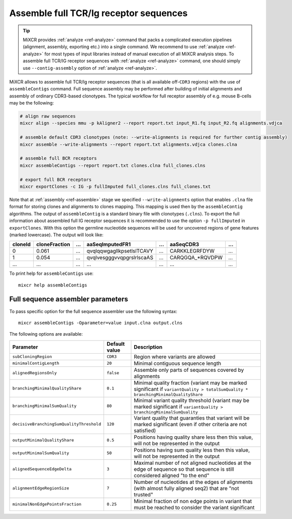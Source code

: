 .. |br| raw:: html

   <br />

.. _ref-assembleContigs:

Assemble full TCR/Ig receptor sequences
=======================================

.. tip:: 

  MiXCR provides :ref:`analyze <ref-analyze>` command that packs a complicated execution pipelines (alignment, assembly, exporting etc.) into a single command. We recommend to use :ref:`analyze <ref-analyze>` for most types of input libraries instead of manual execution of all MiXCR analysis steps. To assemble full TCR/IG receptor sequences with :ref:`analyze <ref-analyze>` command, one should simply use ``--contig-assembly`` option of :ref:`analyze <ref-analyze>`.

MiXCR allows to assemble full TCR/Ig receptor sequences (that is all available off-``CDR3`` regions) with the use of ``assembleContigs`` command. Full sequence assembly may be performed after building of initial alignments and assembly of ordinary CDR3-based clonotypes. The typical workflow for full receptor assembly of e.g. mouse B-cells may be the following:

.. code-block:: bash

    # align raw sequences 
    mixcr align --species mmu -p kAligner2 --report report.txt input_R1.fq input_R2.fq alignments.vdjca

    # assemble default CDR3 clonotypes (note: --write-alignments is required for further contig assembly)
    mixcr assemble --write-alignments --report report.txt alignments.vdjca clones.clna

    # assemble full BCR receptors
    mixcr assembleContigs --report report.txt clones.clna full_clones.clns

    # export full BCR receptors
    mixcr exportClones -c IG -p fullImputed full_clones.clns full_clones.txt


Note that at :ref:`assembly <ref-assemble>` stage we specified ``--write-alignments`` option that enables ``.clna`` file format for storing clones and alignments to clones mapping. This mapping is used then by the ``assembleContig`` algorithms. The output of ``assembleContig`` is a standard binary file with clonotypes (``.clns``). To export the full information about assembled full IG receptor sequences it is recommended to use the option ``-p fullImputed`` in ``exportClones``. With this option the germline nucleotide sequences will be used for uncovered regions of gene features (marked lowercase). The output will look like:

+---------+---------------+-----+---------------------------+-----+-----------------+-----+
| cloneId | cloneFraction | ... | aaSeqImputedFR1           | ... | aaSeqCDR3       | ... |
+=========+===============+=====+===========================+=====+=================+=====+
| 0       | 0.061         | ... | qvqlqqwgagllkpsetlslTCAVY | ... | CARKKLEGRFDYW   | ... |
+---------+---------------+-----+---------------------------+-----+-----------------+-----+
| 1       | 0.054         | ... | qvqlvesgggvvqpgrslrlscaAS | ... | CARQGQA_*RQVDPW | ... |
+---------+---------------+-----+---------------------------+-----+-----------------+-----+
| ...     | ...           | ... | ...                       | ... | ...             | ... |
+---------+---------------+-----+---------------------------+-----+-----------------+-----+

To print help for ``assembleContigs`` use:

::

    mixcr help assembleContigs


.. _ref-assembleContigs-cli-params:

Full sequence assembler parameters
----------------------------------


To pass specific option for the full sequence assembler use the following syntax:

::

    mixcr assembleContigs -Oparameter=value input.clna output.clns


The following options are available:

+------------------------------------------+---------------+------------------------------------------------------------------------+
| Parameter                                | Default value | Description                                                            |
+==========================================+===============+========================================================================+
| ``subCloningRegion``                     | ``CDR3``      | Region where variants are allowed                                      |
+------------------------------------------+---------------+------------------------------------------------------------------------+
| ``minimalContigLength``                  | ``20``        | Minimal contiguous sequence length                                     |
+------------------------------------------+---------------+------------------------------------------------------------------------+
| ``alignedRegionsOnly``                   | ``false``     | Assemble only parts of sequences covered by alignments                 |
+------------------------------------------+---------------+------------------------------------------------------------------------+
| ``branchingMinimalQualityShare``         | ``0.1``       | Minimal quality fraction (variant may be marked significant            |
|                                          |               | if ``variantQuality > totalSumQuality * branchingMinimalQualityShare`` |
+------------------------------------------+---------------+------------------------------------------------------------------------+
| ``branchingMinimalSumQuality``           | ``80``        | Minimal variant quality threshold (variant may be marked significant   |
|                                          |               | if ``variantQuality > branchingMinimalSumQuality``                     |
+------------------------------------------+---------------+------------------------------------------------------------------------+
| ``decisiveBranchingSumQualityThreshold`` | ``120``       | Variant quality that guaranties that variant will be marked            |
|                                          |               | significant (even if other criteria are not satisfied)                 |
+------------------------------------------+---------------+------------------------------------------------------------------------+
| ``outputMinimalQualityShare``            | ``0.5``       | Positions having quality share less then this value, will not be       |
|                                          |               | represented in the output                                              |
+------------------------------------------+---------------+------------------------------------------------------------------------+
| ``outputMinimalSumQuality``              | ``50``        | Positions having sum quality less then this value, will not be         |
|                                          |               | represented in the output                                              |
+------------------------------------------+---------------+------------------------------------------------------------------------+
| ``alignedSequenceEdgeDelta``             | ``3``         | Maximal number of not aligned nucleotides at the edge of sequence so   |
|                                          |               | that sequence is still considered aligned "to the end"                 |
+------------------------------------------+---------------+------------------------------------------------------------------------+
| ``alignmentEdgeRegionSize``              | ``7``         | Number of nucleotides at the edges of alignments (with almost fully    |
|                                          |               | aligned seq2) that are "not trusted"                                   |
+------------------------------------------+---------------+------------------------------------------------------------------------+
| ``minimalNonEdgePointsFraction``         | ``0.25``      | Minimal fraction of non edge points in variant that must be reached to |
|                                          |               | consider the variant significant                                       |
+------------------------------------------+---------------+------------------------------------------------------------------------+

